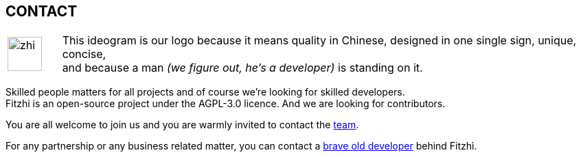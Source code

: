 :site: http://www.fitzhi.com
// :site: file:///users/frvidal/work/projets/site/
:nofooter:

== CONTACT

[cols="1a,10a", frame="no", grid="rows", width="500px"]
|===
|
[.text-right]
image::{site}/assets/img/zhi.png[width=50px] 

|
[.text-left]
This ideogram is our logo because it means quality in Chinese, designed in one single sign, unique, concise, + 
and because a man _(we figure out, he's a developer)_ is standing on it. 
|===

Skilled people matters for all projects and of course we're looking for skilled developers. +
Fitzhi is an open-source project under the AGPL-3.0 licence. And we are looking for contributors. 

You are all welcome to join us and you are warmly invited to contact the link:mailto:team@fitzhi.com[team].

For any partnership or any business related matter, you can contact a link:mailto:team@fitzhi.com[brave old developer] behind Fitzhì.